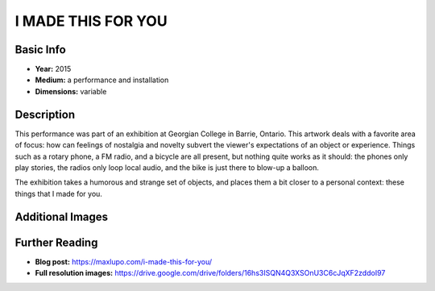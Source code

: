 I MADE THIS FOR YOU
*********************

.. image:: ./images/I_Made_this_for_you.jpg
    :width: 650px

Basic Info
==========
- **Year:** 2015
- **Medium:** a performance and installation
- **Dimensions:** variable

Description
===========
This performance was part of an exhibition at Georgian College in Barrie, Ontario. This artwork deals with a favorite area of focus: how can feelings of nostalgia and novelty subvert the viewer's expectations of an object or experience. Things such as a rotary phone, a FM radio, and a bicycle are all present, but nothing quite works as it should: the phones only play stories, the radios only loop local audio, and the bike is just there to blow-up a balloon.

.. raw:: html

    <div width = "560">
        <iframe width="%100" height="315" src="https://www.youtube-nocookie.com/embed/Z8z9Puo24y8?rel=0" frameborder="0" allow="autoplay; encrypted-media" allowfullscreen></iframe>
    </div>

The exhibition takes a humorous and strange set of objects, and places them a bit closer to a personal context: these things that I made for you.

Additional Images
=================

.. image:: ./images/I_Made_this_balloon.jpg
    :width: 650px

.. image:: ./images/I_made_this_piano.jpg
    :width: 650px

Further Reading
===============
- **Blog post:** https://maxlupo.com/i-made-this-for-you/
- **Full resolution images:** https://drive.google.com/drive/folders/16hs3ISQN4Q3XSOnU3C6cJqXF2zddoI97
